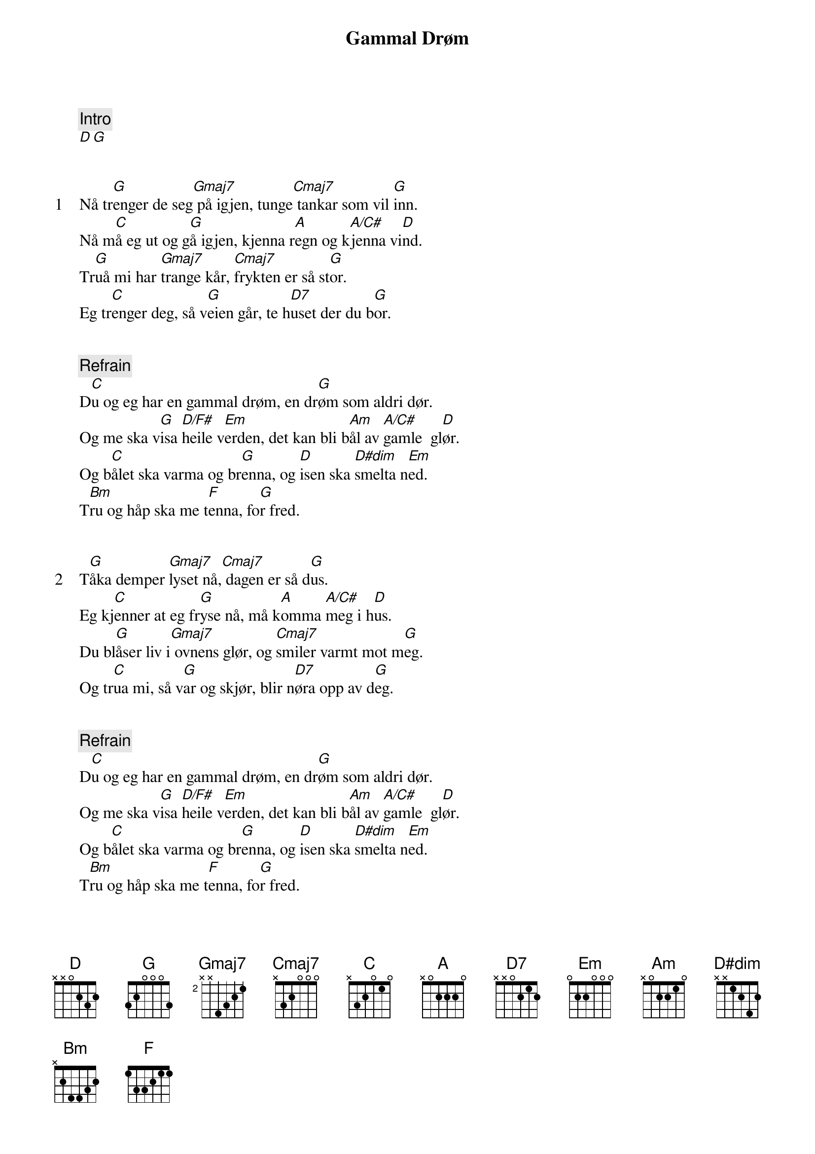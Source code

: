 {title: Gammal Drøm}
{artist: Bjørn Eidsvåg}
{comment: Intro}
[D][G]


{start_of_verse: 1}
Nå tr[G]enger de seg[Gmaj7] på igjen, tunge[Cmaj7] tankar som vil [G]inn.
Nå m[C]å eg ut og g[G]å igjen, kjenna r[A]egn og k[A/C#]jenna vi[D]nd.
Tr[G]uå mi har [Gmaj7]trange kår, [Cmaj7]frykten er så st[G]or.
Eg tr[C]enger deg, så v[G]eien går, te h[D7]uset der du b[G]or.
{end_of_verse}


{comment: Refrain}
D[C]u og eg har en gammal drøm, en dr[G]øm som aldri dør.
Og me ska v[G]isa [D/F#]heile v[Em]erden, det kan bli b[Am]ål av [A/C#]gamle  gl[D]ør.
Og b[C]ålet ska varma og br[G]enna, og [D]isen ska [D#dim]smelta n[Em]ed.
T[Bm]ru og håp ska me t[F]enna, fo[G]r fred.


{start_of_verse: 2}
T[G]åka demper [Gmaj7]lyset nå,[Cmaj7] dagen er så d[G]us.
Eg kj[C]enner at eg fr[G]yse nå, må k[A]omma [A/C#]meg i h[D]us.
Du bl[G]åser liv i[Gmaj7] ovnens glør, og [Cmaj7]smiler varmt mot m[G]eg.
Og tr[C]ua mi, så v[G]ar og skjør, blir n[D7]øra opp av d[G]eg.
{end_of_verse}


{comment: Refrain}
D[C]u og eg har en gammal drøm, en dr[G]øm som aldri dør.
Og me ska v[G]isa [D/F#]heile v[Em]erden, det kan bli b[Am]ål av [A/C#]gamle  gl[D]ør.
Og b[C]ålet ska varma og br[G]enna, og [D]isen ska [D#dim]smelta n[Em]ed.
T[Bm]ru og håp ska me t[F]enna, fo[G]r fred.


{comment: Refrain}
D[C]u og eg har en gammal drøm, en dr[G]øm som aldri dør.
Og me ska v[G]isa [D/F#]heile v[Em]erden, det kan bli b[Am]ål av [A/C#]gamle  gl[D]ør.
Og b[C]ålet ska varma og br[G]enna, og [D]isen ska [D#dim]smelta n[Em]ed.
Tr[C]u og håp ska me [G/B]tenna, for f[Am]rihe[D]t og fr[G]ed.


{comment: Outro}
Tr[C]u og håp ska me [G/B]tenna, for f[Am]rihe[D]t og fr[G]ed.